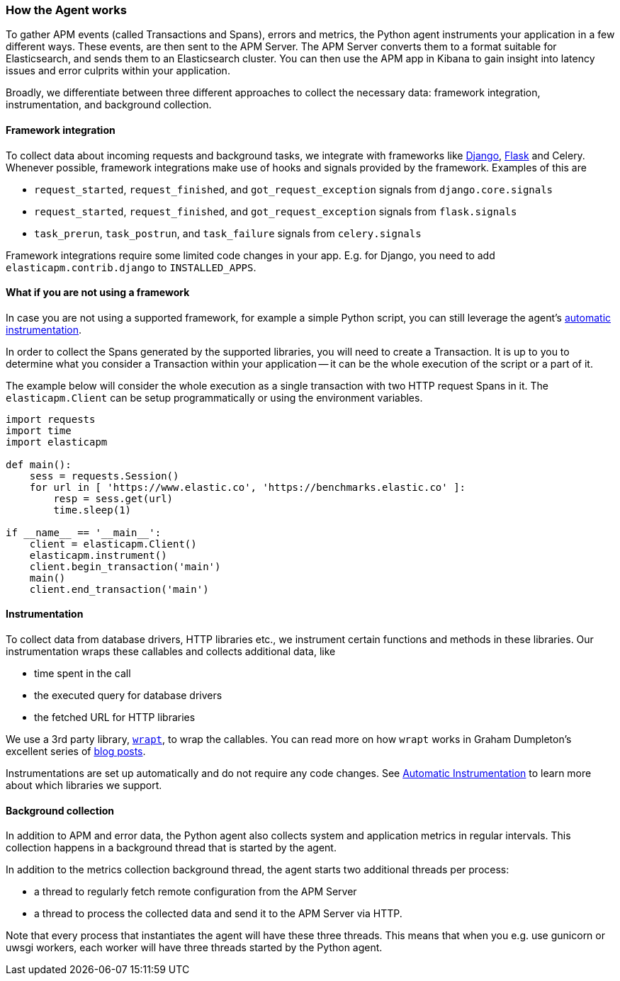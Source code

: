 [[how-the-agent-works]]
=== How the Agent works

To gather APM events (called Transactions and Spans), errors and metrics,
the Python agent instruments your application in a few different ways.
These events, are then sent to the APM Server.
The APM Server converts them to a format suitable for Elasticsearch, and sends them to an Elasticsearch cluster.
You can then use the APM app in Kibana to gain insight into latency issues and error culprits within your application.

Broadly, we differentiate between three different approaches to collect the necessary data:
framework integration, instrumentation, and background collection.

[float]
[[how-it-works-framework-integration]]
==== Framework integration

To collect data about incoming requests and background tasks,
we integrate with frameworks like <<django-support,Django>>, <<flask-support,Flask>> and Celery.
Whenever possible, framework integrations make use of hooks and signals provided by the framework.
Examples of this are 

 * `request_started`, `request_finished`, and `got_request_exception` signals from `django.core.signals`
 * `request_started`, `request_finished`, and `got_request_exception` signals from `flask.signals`
 *  `task_prerun`, `task_postrun`, and `task_failure` signals from `celery.signals`

Framework integrations require some limited code changes in your app.
E.g. for Django, you need to add `elasticapm.contrib.django` to `INSTALLED_APPS`.

[float]
[[how-it-works-no-framework]]
==== What if you are not using a framework

In case you are not using a supported framework, for example a simple Python script, you can still
leverage the agent's <<automatic-instrumentation,automatic instrumentation>>.

In order to collect the Spans generated by the supported libraries, you will need to create a Transaction.
It is up to you to determine what you consider a Transaction within your application -- it can be the whole execution of the
script or a part of it.

The example below will consider the whole execution as a single transaction with two HTTP request Spans in it.
The `elasticapm.Client` can be setup programmatically or using the environment variables.

[source,python]
----
import requests
import time
import elasticapm

def main():
    sess = requests.Session()
    for url in [ 'https://www.elastic.co', 'https://benchmarks.elastic.co' ]:
        resp = sess.get(url)
        time.sleep(1)

if __name__ == '__main__':
    client = elasticapm.Client()
    elasticapm.instrument()
    client.begin_transaction('main')
    main()
    client.end_transaction('main')
----

[float]
[[how-it-works-instrumentation]]
==== Instrumentation

To collect data from database drivers, HTTP libraries etc.,
we instrument certain functions and methods in these libraries.
Our instrumentation wraps these callables and collects additional data, like

 * time spent in the call
 * the executed query for database drivers
 * the fetched URL for HTTP libraries

We use a 3rd party library, https://github.com/GrahamDumpleton/wrapt[`wrapt`], to wrap the callables.
You can read more on how `wrapt` works in Graham Dumpleton's
excellent series of http://blog.dscpl.com.au/search/label/wrapt[blog posts].

Instrumentations are set up automatically and do not require any code changes.
See <<automatic-instrumentation,Automatic Instrumentation>> to learn more about which libraries we support.

[float]
[[how-it-works-background-collection]]
==== Background collection

In addition to APM and error data,
the Python agent also collects system and application metrics in regular intervals.
This collection happens in a background thread that is started by the agent.

In addition to the metrics collection background thread,
the agent starts two additional threads per process:

 * a thread to regularly fetch remote configuration from the APM Server
 * a thread to process the collected data and send it to the APM Server via HTTP.

Note that every process that instantiates the agent will have these three threads.
This means that when you e.g. use gunicorn or uwsgi workers,
each worker will have three threads started by the Python agent.

